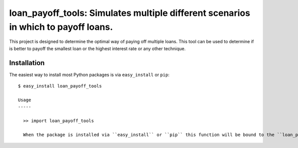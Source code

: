 ==================================================================
loan_payoff_tools: Simulates multiple different scenarios in which to payoff loans.
==================================================================

This project is designed to determine the optimal way of paying off multiple loans.
This tool can be used to determine if is better to payoff the smallest loan or
the highest interest rate or any other technique.

Installation
------------

The easiest way to install most Python packages is via ``easy_install`` or ``pip``::

  $ easy_install loan_payoff_tools

  Usage
  -----

    >> import loan_payoff_tools

    When the package is installed via ``easy_install`` or ``pip`` this function will be bound to the ``loan_payoff_tools`` executable in the Python installation's ``bin`` directory (on Windows - the ``Scripts`` directory).
